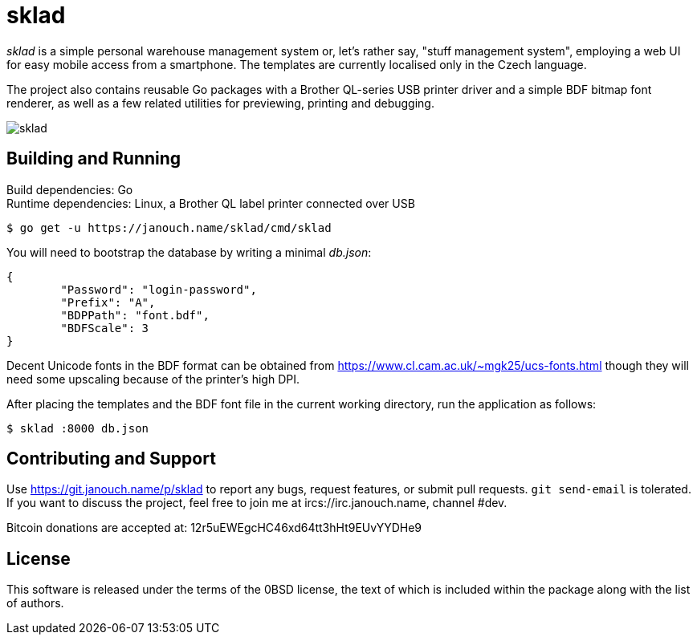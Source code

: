 sklad
=====

'sklad' is a simple personal warehouse management system or, let's rather say,
"stuff management system", employing a web UI for easy mobile access from
a smartphone.  The templates are currently localised only in the Czech language.

The project also contains reusable Go packages with a Brother QL-series USB
printer driver and a simple BDF bitmap font renderer, as well as a few related
utilities for previewing, printing and debugging.

image::sklad.png[align="center"]

Building and Running
--------------------
Build dependencies: Go +
Runtime dependencies: Linux, a Brother QL label printer connected over USB

 $ go get -u https://janouch.name/sklad/cmd/sklad

You will need to bootstrap the database by writing a minimal 'db.json':

....
{
	"Password": "login-password",
	"Prefix": "A",
	"BDPPath": "font.bdf",
	"BDFScale": 3
}
....

Decent Unicode fonts in the BDF format can be obtained from
https://www.cl.cam.ac.uk/~mgk25/ucs-fonts.html
though they will need some upscaling because of the printer's high DPI.

After placing the templates and the BDF font file in the current working
directory, run the application as follows:

 $ sklad :8000 db.json

Contributing and Support
------------------------
Use https://git.janouch.name/p/sklad to report any bugs, request features,
or submit pull requests.  `git send-email` is tolerated.  If you want to discuss
the project, feel free to join me at ircs://irc.janouch.name, channel #dev.

Bitcoin donations are accepted at: 12r5uEWEgcHC46xd64tt3hHt9EUvYYDHe9

License
-------
This software is released under the terms of the 0BSD license, the text of which
is included within the package along with the list of authors.
